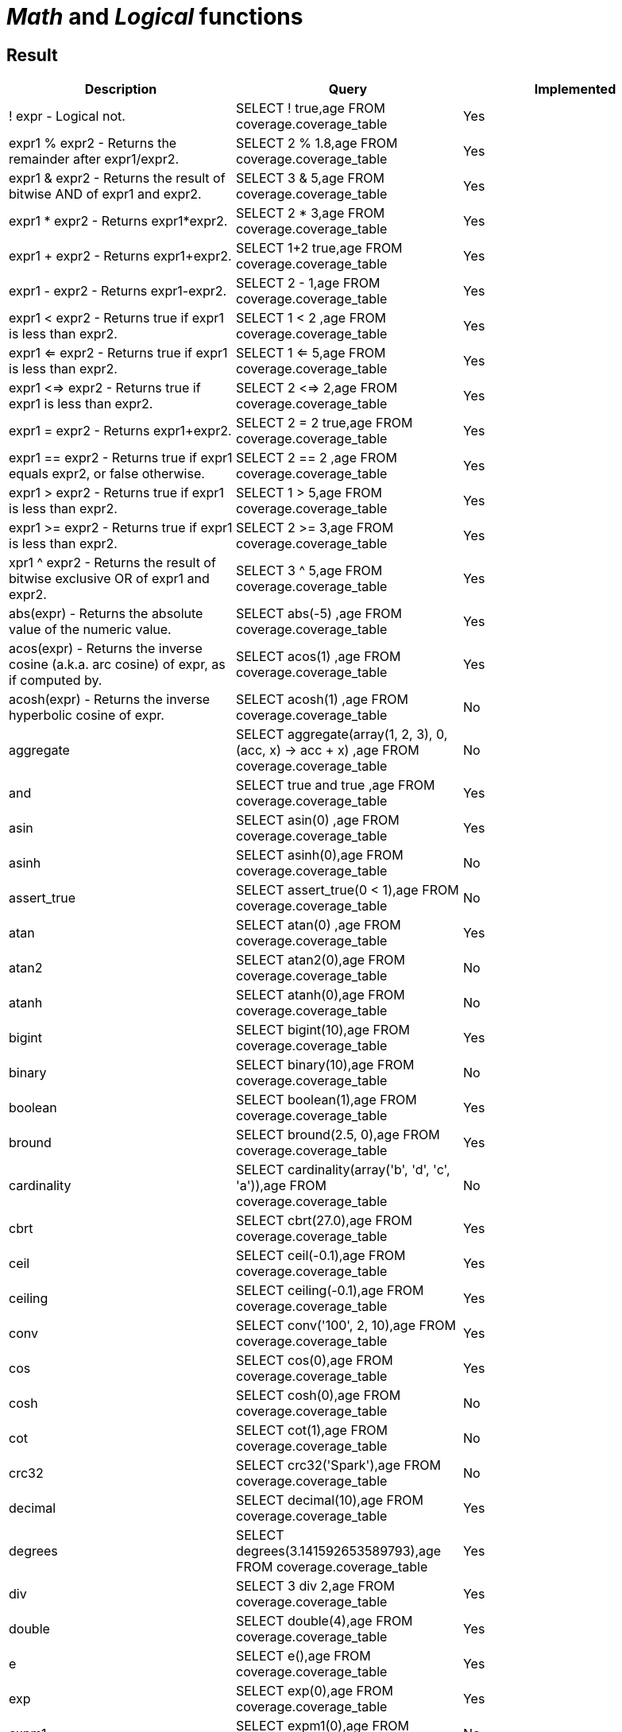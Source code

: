 = _Math_ and _Logical_ functions

== Result

[cols="1,1,1"]
|===
|Description |Query |Implemented

| ! expr - Logical not.
| SELECT ! true,age FROM coverage.coverage_table
| Yes

| expr1 % expr2 - Returns the remainder after expr1/expr2.
| SELECT 2 % 1.8,age FROM coverage.coverage_table
| Yes

| expr1 & expr2 - Returns the result of bitwise AND of expr1 and expr2.
| SELECT 3 & 5,age FROM coverage.coverage_table
| Yes

| expr1 * expr2 - Returns expr1*expr2.
| SELECT 2 * 3,age FROM coverage.coverage_table
| Yes

| expr1 + expr2 - Returns expr1+expr2.
| SELECT 1+2 true,age FROM coverage.coverage_table
| Yes

| expr1 - expr2 - Returns expr1-expr2.
| SELECT 2 - 1,age FROM coverage.coverage_table
| Yes

| expr1 < expr2 - Returns true if expr1 is less than expr2.
| SELECT 1 < 2 ,age FROM coverage.coverage_table
| Yes

| expr1 <=  expr2 - Returns true if expr1 is less than expr2.
| SELECT 1 <= 5,age FROM coverage.coverage_table
| Yes

| expr1 <=> expr2 - Returns true if expr1 is less than expr2.
| SELECT 2 <=> 2,age FROM coverage.coverage_table
| Yes

| expr1 = expr2 - Returns expr1+expr2.
| SELECT 2 = 2 true,age FROM coverage.coverage_table
| Yes

| expr1 == expr2 - Returns true if expr1 equals expr2, or false otherwise.
| SELECT 2 == 2 ,age FROM coverage.coverage_table
| Yes

| expr1 >  expr2 - Returns true if expr1 is less than expr2.
| SELECT 1 > 5,age FROM coverage.coverage_table
| Yes

| expr1 >= expr2 - Returns true if expr1 is less than expr2.
| SELECT 2 >= 3,age FROM coverage.coverage_table
| Yes

| xpr1 ^ expr2 - Returns the result of bitwise exclusive OR of expr1 and expr2.
| SELECT 3 ^ 5,age FROM coverage.coverage_table
| Yes

| abs(expr) - Returns the absolute value of the numeric value.
| SELECT abs(-5) ,age FROM coverage.coverage_table
| Yes

| acos(expr) - Returns the inverse cosine (a.k.a. arc cosine) of expr, as if computed by.
| SELECT acos(1) ,age FROM coverage.coverage_table
| Yes

| acosh(expr) - Returns the inverse hyperbolic cosine of expr.
| SELECT acosh(1) ,age FROM coverage.coverage_table
| No

| aggregate
| SELECT aggregate(array(1, 2, 3), 0, (acc, x) -> acc + x) ,age FROM coverage.coverage_table
| No

| and
| SELECT true and true ,age FROM coverage.coverage_table
| Yes

| asin
| SELECT asin(0) ,age FROM coverage.coverage_table
| Yes

| asinh
| SELECT asinh(0),age FROM coverage.coverage_table
| No

| assert_true
| SELECT assert_true(0 < 1),age FROM coverage.coverage_table
| No

| atan
| SELECT atan(0) ,age FROM coverage.coverage_table
| Yes

| atan2
| SELECT atan2(0),age FROM coverage.coverage_table
| No

| atanh
| SELECT atanh(0),age FROM coverage.coverage_table
| No

| bigint
| SELECT bigint(10),age FROM coverage.coverage_table
| Yes

| binary
| SELECT binary(10),age FROM coverage.coverage_table
| No

| boolean
| SELECT boolean(1),age FROM coverage.coverage_table
| Yes

| bround
| SELECT bround(2.5, 0),age FROM coverage.coverage_table
| Yes

| cardinality
| SELECT cardinality(array('b', 'd', 'c', 'a')),age FROM coverage.coverage_table
| No

| cbrt
| SELECT cbrt(27.0),age FROM coverage.coverage_table
| Yes

| ceil
| SELECT ceil(-0.1),age FROM coverage.coverage_table
| Yes

| ceiling
| SELECT ceiling(-0.1),age FROM coverage.coverage_table
| Yes

| conv
| SELECT conv('100', 2, 10),age FROM coverage.coverage_table
| Yes

| cos
| SELECT cos(0),age FROM coverage.coverage_table
| Yes

| cosh
| SELECT cosh(0),age FROM coverage.coverage_table
| No

| cot
| SELECT cot(1),age FROM coverage.coverage_table
| No

| crc32
| SELECT crc32('Spark'),age FROM coverage.coverage_table
| No

| decimal
| SELECT decimal(10),age FROM coverage.coverage_table
| Yes

| degrees
| SELECT degrees(3.141592653589793),age FROM coverage.coverage_table
| Yes

| div
| SELECT 3 div 2,age FROM coverage.coverage_table
| Yes

| double
| SELECT double(4),age FROM coverage.coverage_table
| Yes

| e
| SELECT e(),age FROM coverage.coverage_table
| Yes

| exp
| SELECT exp(0),age FROM coverage.coverage_table
| Yes

| expm1
| SELECT expm1(0),age FROM coverage.coverage_table
| No

| factorial
| SELECT factorial(5),age FROM coverage.coverage_table
| Yes

| floor
| SELECT floor(-0.5),age FROM coverage.coverage_table
| Yes

| format_number
| SELECT format_number(12332.123456, 4),age FROM coverage.coverage_table
| Yes

| greatest
| SELECT greatest(10, 9, 2, 4, 3),age FROM coverage.coverage_table
| Yes

| hypot
| SELECT hypot(3,4),age FROM coverage.coverage_table
| No

| isnan
| SELECT isnan(cast('NaN' as double)),age FROM coverage.coverage_table
| No

| least
| SELECT least(10,9,2,4,3),age FROM coverage.coverage_table
| Yes

| ln
| SELECT ln(1),age FROM coverage.coverage_table
| Yes

| log
| SELECT log(10, 100),age FROM coverage.coverage_table
| Yes

| log10
| SELECT log10(10),age FROM coverage.coverage_table
| Yes

| log1p
| SELECT log1p(0),age FROM coverage.coverage_table
| No

| log2
| SELECT log2(2),age FROM coverage.coverage_table
| Yes

| MOD
| SELECT MOD(2, 1.8),age FROM coverage.coverage_table
| Yes

| nanvl
| SELECT nanvl(cast('NaN' as double), 123),age FROM coverage.coverage_table
| No

| negative
| SELECT negative(3),age FROM coverage.coverage_table
| Yes

| percentile
| SELECT percentile(age, 0.3) FROM coverage.coverage_table
| No

| pmod
| SELECT pmod(10, 3),age FROM coverage.coverage_table
| Yes

| positive
| SELECT positive(3),age FROM coverage.coverage_table
| Yes

| pow
| SELECT pow(2,3),age FROM coverage.coverage_table
| Yes

| power
| SELECT power(2,3),age FROM coverage.coverage_table
| Yes

| radians
| SELECT radians(180),age FROM coverage.coverage_table
| Yes

| rand
| SELECT rand(),age FROM coverage.coverage_table
| Yes

| randn
| SELECT randn(),age FROM coverage.coverage_table
| No

| random
| SELECT random(),age FROM coverage.coverage_table
| Yes

| rint
| SELECT rint(12.3456),age FROM coverage.coverage_table
| No

| round
| SELECT round(2.5, 0),age FROM coverage.coverage_table
| Yes

| sequence
| SELECT sequence(1, 5),age FROM coverage.coverage_table
| No

| sign
| SELECT sign(100),age FROM coverage.coverage_table
| Yes

| signum
| SELECT signum(100),age FROM coverage.coverage_table
| No

| sin
| SELECT sin(0),age FROM coverage.coverage_table
| Yes

| sinh
| SELECT sinh(0),age FROM coverage.coverage_table
| No

| tan
| SELECT tan(0),age FROM coverage.coverage_table
| Yes

| tanh
| SELECT tanh(0),age FROM coverage.coverage_table
| No

| variance
| SELECT variance(age) FROM coverage.coverage_table
| Yes

|===
